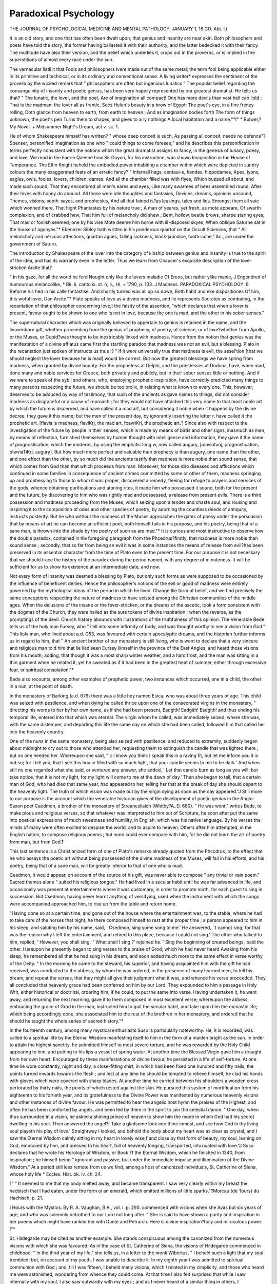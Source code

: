 Paradoxical Psychology
=======================

THE JOURNAL
OF
PSYCHOLOGICAL MEDICINE
AND
MENTAL PATHOLOGY.
JANUARY 1, 18 GO.
Abt. I.i

It is an old story, and one that has often been dwelt upon,
that genius and insanity are near akin. Both philosophers and
poets have told the story, the former having ballasted it with
their authority, and the latter bedecked it with their fancy. The
multitude have also their version, and the belief which underlies
it, crops out in the proverbs, or is implied in the superstitions of
almost every race under the sun.

The vernacular liatli it that Fools and philosophers ivere made
out of the same metal; the term fool being applicable either in
its primitive and technical, or in its ordinary and conventional
sense. A living writer* expresses the sentiment of the proverb
by the wicked remark that " philosophers are often but ingenious
lunatics." The popular belief regarding the consanguinity of
insanity and poetic genius, has been very happily represented by
our greatest dramatist. He tells us that?
" The lunatic, the lover, and the poet,
Are of imagination all compact!
One has more devils than vast hell can liold ;
That is the madman: the lover all as frantic,
Sees Helen's beauty in a brow of Egypt:
The poet's eye, in a fine frenzy rolling,
Doth glance from heaven to earth, from earth to heaven ;
And as imagination bodies forth
The form of things unknown, the poet's pen
Turns them to shapes, and gives to airy nothings
A local habitation and a name.""f"
* Bulwer,?My Novel. + Midsummer Night's Dream, act v. sc. 1.

He of whom Shakespeare himself has written?
" whose deep conceit is such,
As passing all conceit, needs no defence"?
Spenser, personified imagination as one who " could things to
come foresee;" and he describes this personification in terms
perfectly consistent with the notions which the great dramatist
assigns to fancy, in the genesis of lunacy, poesy, and love. We
read in the Faerie Qaeene how Sir Guyon, for his instruction,
was shown Imagination in the House of Temperance. The
Elfin Knight heheld the embodied power inhabiting a chamber
within which were depicted in sundry colours the many exaggerated feats of an erratic fancy?
" Infernall hags, centaui-s, fiendes, hippodames,
Apes, lyons, eagles, owls, fooles, lovers, children, dames.
And all the chamber filled was with flyes,
Which buzzed all about, and made such sound,
That they encombred all men's eares and eyes,
Like many swarmes of bees assembled round,
After their hives with honey do abound.
All those were idle thouglites and fantasies,
Devices, dreams, opinions unsound,
Themes, visions, sooth-sayes, and prophesies,
And all that fained is?as leasings, tales and lies.
Emongst them all sate which wonned there,
That hight Phantastes by his nature true ;
A man of yeares, yet fresh, as mote appeare,
Of swarth complexion, and of crabbed hew,
That him full of melancholy did shew ;
Bent, hollow, beetle brows, sharpe staring eyes,
That mad or foolish seemed; one by his vise
Mote deeme him borne with ill-disposed skyes,
When oblique Saturne sat in the house of agonyes."*
Ebenezer Sibley hath written in his ponderous quartof on the
Occult Sciences, that " All melancholy and nervous affections,
quartan agues, falling sickness, black-jaundice, tooth-ache," &c.,
are under the government of Saturn.

The introduction by Shakespeare of the lover into the category
of kinship between genius and insanity is true to the spirit of
the idea, and has its warranty even in the letter. Thus we learn
from Chaucer's exquisite description of the love-stricken Arcite
that?

" In his gaze, for all the world he ferd
Nought only like the lovers maladie
Of Ereos, but rather ylike manie, J
Engendred of humourous melancolike,
* Bk. ii. canto ix. st. h, li., Hi. + 1790, p. 103. J Madness.
PARADOXICAL PSYCHOLOGY. 6
Beforne his hed in his calle fantastike.
And shortly turned was all up so down,
Both habit and eke dispositiones
Of him, this woful lover, Dan Arcite."*
Plato speaks of love as a divine madness, and lie represents
Socrates as combating, in the recantation of that philosopher
concerning love,t the falsity of the assertion, "which declares
that when a lover is present, favour ought to be shown to one
who is not in love, because the one is mad, and the other in
his sober senses."

The supernatural character which was originally believed to
appertain to genius is retained in the name, and the lieavenborn gift, whether proceeding from the genius of prophecy, of
poetry, of science, or of love?whether from Apollo, or the
Muses, or Cupid?was thought to be inextricably linked with
madness. Hence from the notion that genius was the manifestation of a divine afflatus came first the startling paradox that madness was not an evil, but a blessing.
Plato in the recantation just spoken of instructs us thus :?
" If it were universally true that madness is evil, the assei'tion
[that we should neglect the lover because he is mad] would be
correct. But now the greatest blessings we have spring from
madness, when granted by divine bounty. For the prophetess at
Delphi, and the priestesses at Dodona, have, when mad, done many
and noble services for Greece, both privately and publicly, but in their
sober senses little or nothing. And if we were to speak of the sybil
and others, who, employing prophetic inspiration, have correctly
predicted many things to many persons respecting the future, we
should be too prolix, in relating what is known to every one. This,
however, deserves to be adduced by way of testimony, that such of the
ancients as gave names to things, did not consider madness as disgraceful or a cause of reproach ; for they would not have attached
this very name to that most noble art by which the future is discerned, and have called it a mad art, but considering it noble when it
happens by the divine decree, they gave it this name; but the men of
the present day, by ignorantly inserting the letter r, have called it the
prophetic art. [fiavia is madness, fiaviKrj, the mad art, fxavriKri, the
prophetic art.'] Since also with respect to the investigation of the
future by people in their senses, which is made by means of birds and
other signs, inasmuch as men, by means of reflection, furnished themselves by human thought with intelligence and information, they
gave it the name of prognostication, which the moderns, by using the
emphatic long w, now called augury, [oioviotuoj, prognostication,
olwviaTiKrj, augury]. But how much more perfect and valuable then
prophecy is than augury, one name than the other, and one effect
than the other, by so much did the ancients testify that madness is
more noble than sound sense, that which comes from God than that
which proceeds from man. Moreover, for those diro diseases and
afflictions which continued in some families in consequence of ancient
crimes committed by some or other of them, madness springing up
and prophesying to those to whom it was proper, discovered a remedy,
fleeing for refuge to prayers and services of the gods, whence obtaining
purifications and atoning rites, it made him who possessed it sound,
both for the present and the future, by discovering to him who was
rightly mad and possessed, a release from present evils. There is a
third possession and madness proceeding from the Muses, which seizing
upon a tender and chaste soul, and rousing and inspiring it to the
composition of odes and other species of poetry, by adorning the
countless deeds of antiquity, instructs posterity. But he who without
the madness of the Muses approaches the gates of poesy under the
persuasion that by means of art he can become an efficient poet, both
himself fails in his purpose, and his poetry, being that of a sane man,
is thrown into the shade by the poetry of such as are mad."*
It is curious and most instructive to observe liow the double
paradox, contained in tlie foregoing paragraph from the
Phcedrus?firstly, that madness is more noble than sound sense ;
secondly, that so far from being an evil it was in some instances
the means of release from evil?has been preserved in its essential
character from the time of Plato even to the present time.
For our purpose it is not necessary that we should trace the
history of the paradox during the period named, with any degree
of minuteness. It will be sufficient for us to show its existence
at an intermediate date, and now.

Not every form of insanity was deemed a blessing by Plato,
but only such forms as were supposed to be occasioned by the
influence of beneficent deities. Hence the philosopher's notions
of the evil or good of madness were entirely governed by the mythological ideas of the period in which he lived. Change tlie
form of belief, and we find precisely the same conceptions
respecting the nature of madness to have existed among the
Christian communities of the middle ages. When the delusions
of the insane or the fever-stricken, or the dreams of the ascetic,
took a form consistent with the dogmas of the Church, they were
hailed as the sure tokens of divine inspiration ; when the reverse,
as the promptings of the devil. Church history abounds with
illustrations of tlie truthfulness of this opinion.
The Venerable Bede tells us of the holy man Fursey, who
" i'ell into some infirmity of body, and was thought worthy to see
a vision from God." This liolv man, who lived about a.d. G53,
was favoured with certain apocalyptic dreams, and the historian
further informs us in regard to him, that " An ancient brother
of our monastery is still living, who is wont to declare that a very
sincere and religious man told him that lie liad seen Eursey
liimself in the province of the East Angles, and heard those
visions from his mouth; adding, that though it was a most sharp
winter weather, and a hard frost, and the man was sitting in a
thin garment when he related it, yet he sweated as if it had been
in the greatest heat of summer, either through excessive fear, or
spiritual consolation."*

Bede also recounts, among other examples of prophetic power,
two instances which occurred, one in a child, the other in a nun,
at the point of death.

In the monastery of Barking (a.d. 676) there was a little
hoy named Esica, who was about three years of age. This
child was seized with pestilence, and when dying he called
thrice upon one of the consecrated virgins in the monastery,
" directing his words to her by her own name, as if she had been
present, Eadgith! Eadgith! Eadgith! and thus ending his
temporal life, entered into that which was eternal. The virgin
whom he called, was immediately seized, where she was, with the
same distemper, and departing this life the same day on
which she had been called, followed him that called her into the
heavenly country.

One of the nuns in the same monastery, being also seized with
pestilence, and reduced to extremity, suddenly began about midnight to cry out to those who attended her, requesting them to
extinguish the candle that was lighted there ; but no one heeded
her. Whereupon she said, " c I know you think I speak this in a
raving fit, but let me inform you it is not so; for I tell you, that
I see this house filled with so much light, that your candle seems
to me to be dark.' And when still no one regarded what she
said, or ventured any answer, she added, ' Let that candle burn
as long as you will; but take notice, that it is not my light, for
my light will come to me at the dawn of day.' Then she began
to tell, that a certain man of God, who had died that same year,
had appeared to her, telling her that at the break of day she should
depart to the heavenly light. The truth of which vision was
made out by the virgin dying as soon as the day appeared."J
Still more to our purpose is the account which the venerable
historian gives of the development of poetic genius in the
Anglo-Saxon poet Caedmon, a brother of the monastery of
Streaneslialch (Whitby?A..D. 680). " He was wont," writes Bede,
to make pious and religious verses, so that whatever was interpreted to him out of Scripture, he soon after put the same into
poetical expressions of much sweetness and humility, in English,
which was his native language. By his verses the minds of
many were often excited to despise the world, and to aspire to
heaven. Others after him attempted, in the English nation, to
compose religious poems ; hut none could ever compare with
him, for he did not learn the art of poetry from man, but from
God.1'

This last sentence is a Christianized form of one of Plato's
remarks already quoted from the Phccdrus, to the effect that he
who assays the poetic art without being possessed of the divine
madness of the Muses, will fail in his efforts, and his poetry, being
that of a sane man, will be greatly inferior to that of one who
is mad.

Ceedmon, it would appear, on account of the source of his gift,
was never able to compose " any trivial or vain poem." Sacred
themes alone " suited his religious tongue." He had lived in a
secular habit until he was far advanced in life, and occasionally was present at entertainments where it was customary, in
order to promote mirth, for each guest to sing in succession.
But Csedmon, having never learnt anything of versifying,
used when the instrument with which the songs were accompanied approached him, to rise up from the table and return
home.

"Having done so at a certain time, and gone out of the house where
the entertainment was, to the stable, where he had to take care of
the horses that night, he there composed himself to rest at the proper
time ; a person appeared to him in his sleep, and saluting him by his
name, said, ' Csedmon, sing some song to me.' He answered, ' I
cannot sing; for that was the reason why I left the entertainment,
and retired to this place, because I could not sing.' The other who
talked to him, replied, ' However, you shall sing.' ' What shall I
sing ?' rejoined he. ' Sing the beginning of created beings,' said the
other. Hereupon he presently began to sing verses to the praise of
Grod, which he had never heard Awaking from his sleep, he
remembered all that he had sung in his dream, and soon added much
more to the same effect in verse worthy of the Deity.
" In the morning he came to the steward, his superior, and having
acquainted him with the gift he had received, was conducted to the
abbess, by whom he was ordered, in the presence of many learned men,
to tell his dream, and repeat the verses, that they might all give their
judgment what it was, and whence his verse proceeded. They all
concluded that heavenly grace had been conferred on him by our Lord.
They expounded to him a passage in Holy Writ, either historical or
doctrinal, ordering him, if he could, to put the same into verse.
Having undertaken it, he went away, and returning the next morning,
gave it to them composed in most excellent verse; whereupon the
abbess, embracing the grace of Grod in the man, instructed him to quit
the secular habit, and take upon him the monastic life; which being
accordingly done, she associated him to the rest of the brethren in her
monastery, and ordered that he should he taught the whole series of
sacred history."*

In the fourteenth century, among many mystical enthusiasts
Suso is particularly noteworthy. He, it is recorded, was called
to a spiritual life by the Eternal Wisdom manifesting itself
to him in the form of a maiden bright as the sun. In order
to attain the highest sanctity, he submitted himself to most
severe torture, and he was rewarded by the Holy Child appearing
to him, and putting to his lips a vessel of spring water. At
another time the Blessed Virgin gave him a draught from her
own heart. Encouraged by these manifestations of divine favour,
he persisted in a life of self-torture. At one time lie wore constantly, night and day, a close-fitting shirt, in which had been
fixed one hundred and fifty nails, the points turned inwards
towards the flesh ; and lest at any time he should be tempted to
relieve himself, he clad his hands with gloves which were covered
with sharp blades. At another time he carried between his shoulders
a wooden cross perforated by thirty nails, the points of which
rested against the skin. He pursued this system of mortification
from his eighteenth to his fortieth year, and its gratefulness to
the Divine Power was manifested by numerous heavenly visions
and other instances of divine favour. He was permitted to hear
the angelic host hymn the praises of the Highest, and often he
has been comforted by angels, and been led by them in the spirit
to join the celestial dance. " One day, when thus surrounded in
a vision, he asked a shining prince of heaven to show him the
mode in which God had his secret dwelling in his soul. Then
answered the angel?f Take a gladsome look into thine inmost, and
see how God in thy living soul playeth his play of love.' Straightway I looked, and behold the body about my heart was as clear
as crystal, and I saw the Eternal Wisdom calmly sitting in my
heart in lovely wise,f and close by that form of beauty, my soul,
leaning on God, embraced by him, and pressed to his heart, full of
heavenly longing, transported, intoxicated with love."J
Suso declares that he wrote his Horologe of Wisdom, or Book
?f the Eternal Wisdom, which he finished in 1340, from inspiration ; he himself being " ignorant and passive, but under the
immediate impulse and illumination of the Divine Wisdom."
At a period still less remote from us we find, among a host of
canonized individuals, St. Catherine of Siena, whose holy life
* Eccles. Hist. bk. iv. ch. 24.

1" " It seemed to me that my body melted away, and became transparent. I
saw very clearly within my breast the hacbisch that I had eaten, under the form
oi an emerald, which emitted millions of little sparks."?Morcau (de Tours) du
Hachisch, p. 21.

I Hours with the Mystics. By R. A. Vaughan, B.A., vol. i. p. 290.
commenced with visions when she Avas but six years of age, and
who was solemnly betrothed to our Lord not long after. " She
is said to have shown a purity and inspiration in her poems which
might have ranked her with Dante and Petrarch. Here is divine
inspiration?holy and miraculous power !"*

St. Hildegarde may be cited as another example. She stands
conspicuous among the canonized from the numerous visions with
which she was favoured. As in'the case of St. Catherine of
Siena, the visions of Hildegarde commenced in childhood. " In
the third year of my life," she tells us, in a letter to the monk
Wibertus, " I beheld such a light that my soul trembled; but, on
account of my youth, I was unable to describe it. In my eighth
year I was admitted to spiritual communion with God ; and, till
I was fifteen, I beheld many visions, which I related in my
simplicity, and those who heard me were astonished, wondering
from whence they could come. At that time I also felt surprised that while I saw internally with my soul, I also saw
outwardly with my eyes ; and as I never heard of a similar thing
in others, I endeavoured to conceal my visions as much as
possible. Many things of the world remained unknown to me
on account of my continual ill-health, which, dating from my
birth, weakened my body and destroyed my strength."
She was, in fact, confined to bed during the greater part of her
life, and was subject to frequent cataleptic trances. At one
time, being visited by the Abbot of Burgen while she was
affected by one of these seizures, he endeavoured to move her
head, but found all his exertions vain, whereupon he pronounced
her to be a divine prophetess. When, however, he commanded
her to arise " in the name of God," she at once left her bed as if
nothing had ever ailed her. She had reached maturity before
the divine character of her visions was clearly manifested. "When
I was twenty-four years and seven months of age, a fiery light
coming from heaven filled my brain and influenced my heart?like
a fire which burns not, but warms like the sun?and suddenly I
had the power of expounding the Scriptures."

She thus describes, in the letter to Wibertus, and in continuation of the paragraph which we have already quoted from it, the
character of the seizures to which she was subjected:?

" During one of these states of prostration, I asked my attendant if
she saw anything besides the things of this world; she replied that
she did not. Then a great fear seized upon me, and I dared not open
my heart to any one; but during conversation I often spoke of future
events ; and when the visions were strong upon me, I said things
which were unintelligible to those around me. When the strength of
the vision was somewhat abated, I changed colour and began to weep,
more like a child than a person of my age; and I should often have
preferred to be silent had it been possible. Fear of ridicule, however,
prevented my saying anything; but a noble lady with whom I was
placed noticed this, and told a nun who was her friend. After the
death of this lady I had visions till my fortieth year, when I was impelled, in a vision, to make known that which I saw. I communicated
this to my confessor?an excellent man. He listened willingly to
these strange visions, and advised me to write them down and keep
them secret, till I should see what they were, and whence they came.
After he perceived that they came from God, he communicated them to
his abbot, and gave me his aid in these things. In the visions I understood the writings of the prophets, the evangelists, and some holy philosophers, without human assistance. I explained much in these books,
although I was scarcely able to distinguish the letters ; I also sang
verses to the honour of God without having had any instruction in
singing?having never ever learned a song. When these things
became known to the church at Mayence, they declared that these
visions came from God, and by the gift of prophecy. Upon this my
writings were placed before the Pope Eugene, when he was at Trier,
who had them read aloud before many, and then sent me a letter begging me to commit my visions to writing."*
Now there can be little question that the abnormal mental
phenomena which characterized the lives of Saints Suso, Catherine
of Siena, and Hildegarde, as well as the instances stated by
Bede, were of a kindred nature with those which formed the
substratum of Plato's opinions upon the kinship of madness and
genius. There can be little question, also, from the recital we
have just given, that the twofold paradox of the ancient Greek
philosopher?to wit,- the superiority and great good of madness
as compared with sanity?flourished vigorously under another
phraseology in the Middle Ages.

If we search in our own time for indications of this paradox, we need not look far. We may instance Swedenborg
fis an illustration of the religious phasis of the paradox.
Jung-Stilling is inclined to believe that the " capability of experiencing the arrangements which are made in the world of
spirits, and executed in the visible world," may be promoted by
drinking ardent spirits. He tells us also that " those who possess this capability are generally simple peopleand he continues?-?It again follows from hence, that a developed faculty
of presentiment is by no means a quality which belongs solely to
devout and pious people, or that it should be regarded as a
divine gift; I take it, on the contrary, for a disease of the soul,
which we ought rather to heal than promote. He that has
a natural disposition for it, and then fixes his imagination
long and intensely, and therefore magically, upon a certain
object, may at length be able, with respect to this object,
to foresee things which* have reference to it. Gravediggers,
nurses, and such as are employed to undress and shroud the
dead, watchmen, and the like, are accustomed to be continually
reflecting on objects which stand in connexion with death and
interment; what wonder, therefore, if their faculty of presentiment at length develop itself on these subjectsand then he
adds the remark already quoted on ardent spirits.*

Jung-Stilling's belief respecting spirituous inspiration is perfectly consistent with the teachings of Scandinavian mythology,
in which mead or beer rightly stands metonymically for poetic
genius. From the Prose Eclda we learn that the dwarfs Fjalar
and Galar prepared mead or beer by mixing the blood of the
universal genius Kvasir with honey, and that the liquor so prepared was of such surpassing excellence that whosoever drank of
it acquired the gift of song. This divine beverage was the
source of all poetic genius, and it is easy to conceive how in the
first place the effects of spirituous drinks gave rise to the myth,
and in the second place the myth gave rise to the conception of
the inspired character of tipsiness.

Mrs. Crowe considers it "worthy of observation that idiots
often possess some gleams of the faculty of second sight or presentiment," and stumbling over a subjective phenomenon of
vision, she is glad to receive a helping hand from the paradox
which concerns us.

"All somnambules of the highest order," she writes?"and when
I make use of this expression, 1 repeat that I do not allude to the
subjects of mesmeric experiments, but to those extraordinary cases of
disease, the particulars of which have been recorded by various continental physicians of eminence?all persons in that condition describe
themselves as hearing and seeing, not by the ordinary organs, but by
some means the idea of which they cannot convey further than that
they are pervaded by light; and that this is not the ordinary physical
light is evident, inasmuch as they generally see best in the dark?a
remarkable instance of which I myself witnessed. I never had the
slightest idea of this internal light till, in the way of experiment, I
inhaled the sulphhuric ether; but I am now well able to conceive it;
for, after first feeling an agreeable warmth pervading my limbs, my
next sensation was to find myself?I cannot say in this heavenly light,
for the light was in me?I was pervaded by it; it was not perceived
by my eyes, which were closed, but perceived internally, I cannot tell
how. Of what nature this heavenly light was?1 cannot forbear
calling it heavenly, for it was like nothing on earth?I know not, &c."f

* Theory of Pneumatology. Translated by Samuel Jackson. Lond., 1834, p. 197.
f The Night Side of Nature. Ed. 1853, pp. 362 and 470.

Again, Ennemoser,* with a woful waste of learning, seeks to
prove the frequent development of prophetic power in many
bodily affections, and particularly in cataleptic and ecstatic states
and certain inflammatory diseases of the brain. He quotes with
approval a case " related by Hunaud (Dissert. sur les Vapeurs) of
a cataleptic girl who predicted future events, as, for instance?
CI see poor Maria, who takes so much trouble about her pigs;
she may do what she likes, but they will have to be thrown into
the water.' The next day six of the pigs were driven home, and
a servant fastened them up in a pen, as they were to be killed the
next day. During the night, however, one of them went mad,
having been bitten a few days before by a mad dog, and bit all
the other pigs. They all had to be killed."f He also writes:
" The powers of the seer are very often remarkable in insanity,
and express themselves in direct or allegorical language. Claus,
the fool, at Weimar, suddenly entered the privy council and
exclaimed, ' There are you all, consulting about very weighty
things, no doubt; but no one considers how the fire in Coburg
is to be extinguished.' It was afterwards discovered that a fire
had been raging at the very time in Coburg."

Ennemoser, also, contends zealously for the supersensual
character of visions, and whether they be brought about by bodily
disorder, by magical operations, or by divine interposition, he
links them all together, as well as the power of prophesying, and
solves all difficulties with Magnetism. This is the key which
unlocks all the mysteries of ancient and modern superstition, all
the intricacies of magic, and explains why the Abnormal is of
greater nobility than the Normal. He carefully describes, however, the differences which exist between the visions of the
inspired seer and those of a lower grade, produced by human
means, and he is careful to isolate the dignity of the Christ, and
to reprove those who have reduced the God-man to an ingenious
magnetiser. He writes :?

The visions of the magicians are, even in the highest stages of enthusiasm, merely shadowy reflections, surrounded by which, the world,
with its significations and even its inner constitution, may be seen by
him; but the lips are silent in the intoxication of ecstasy and the
dazzling light of his 'pathologic self'-illumination.? On this account,
the many phantasmagoria of truth and falsehood; the changing pictures
of the imagination, and the feelings, in disordered ranks and inharmonic shapes ; the wanderings and convulsions of the mind and body.
Their visions are not aways to be relied upon, neither are they
always understood. In the prophets, visions are the reflection and
illumination of a divine gentle radiance on the mirror of their pure
soul, which retains its whole individuality, and never forgets its perfect
dependence and connexion with God and the outer world. The
contents of these visions are the common circumstances of life?religious
as well as civil; the words are teachings of truth, given clearly and
intelligibly to all men and ages. The prophet neither seeks nor finds
happiness in the state of ecstasy, but in his divine vocation to spread
the word of God ; not in an exclusive contempt, but in the instructing
and active working among his brethren.* .... If we know Christ
as the evangelists and apostles represent him, if we pay attention to
the events before and after the advent of Christ, we shall not find
it difficult to gain proper views upon the worth and intention of
magnetism on the one side, and of the being and dignity of Christ as
a divine manifestation and as a miracle in nature on the other."f
Thus, then, we find that Plato's twofold paradox exists among
us in all its entirety, and a little reflection will show that it has
a lusty life. For recent generations have simply cast aside the
form and not the substance of the paradox as it existed in the
" antique time." The supposititious entities of animal magnetism
and odylism have been substituted for a divine afflatus; and a
pseudo-philosophical lias taken the place of a superstitious terminology, and that is all. The paradox remains, is dandled in the
arms and hugged to the souls of many.

There is this difference, however, between the ancient and
the modern supporters of the paradox : the former represented the
highest philosophy of their period, the latter the most eccentric
reasoning of ours.

At this point, six months ago, we might have left the question,
but now the paradox has entered upon another phase of its existence. It claims to be admitted again within the legitimate
bounds of science, and M. Moreau (de Tours) comes forward as
its godfather. In a recently published work! he advances the
following argument:?

"The mental qualities which cause a man to distinguish himself
above other men, by the originality of his thoughts and conceptions,
by the eccentricity, or the energy of his affective faculties, or by the
transcendence of his intellectual faculties, have their source in the
same organic conditions as the different moral disorders, of which
insanity and idiocy are the most complete expression."
Let it be conceded that the expl anations which have been offered
at various times concerning the inequalities of intellectual capacity
which exist among men have been insufficient. Neither education, considered in its widest sense, nor the configuration of the
* Op. cit. "Vol. i. p. 90. 'h lb. p. 336.
+ La Psychologie Morbide dans ses Rapports avec la Philosophie de VHistoire ou
de VInfluence de Neuropathies sur le Dynamisme Intellectuel. Par le Docteur
J. Moreau (de Tours), Medecin de l'Hospice de Bic6tre. Paris, 1859, pp. 576.
PARADOXICAL PSYCHOLOGY. 13
cranium, nor the development of tlie brain, nor the number,
direction, or extent of its convolutions can satisfactorily solve
the problem. Dr Moreau seeks its solution in the diseased
organism.

" The organization, under the influence of causes which we shall
study in due time, does not pass hastily, and as it were with a leap,
from the normal to the abnormal state, from the state of health to
that of sickness. It begins by undergoing intimate and profound
changes, which are as the first vibrations impressed by the morbific
causes. These causes, in nearly every case (in heritage, for example),
have acted from the first formation of the human being, since their
apparent effects are manifested at a subsequent date.

" In pathology, this state of the organism is called predisposition.
It is this very state that we consider as the origin, the primordial and
generative fact of the phenomena of ideogeny (des phenomenes
d'ideogenie) which are the object of our studies; a fact half physiological, half pathological, of which insanity and idiocy, when it refers
to the nervous system in general, and the brain in particular, express
the highest degree of development."?(p. 29.)

Now, according to Dr Moreau, "every affection of the
nervous system is identical as to essential character with the
cerebral disorders of which the words insanity and idiocy sum up
the innumerable symptomatological varieties.?"(p. 570.)
All affections of the nervous system are, indeed, linked together. They have the same predisposing causes, the same hereditary antecedents, and they arise from the same pathological
source. That source is the morbid predisposition . already
referred to, which Dr Moreau regards as a species of nervous
orgasm or erethism from which at any moment may be educed, by
the action of an occasional cause, the phenomena of insanity,
idiocy, or any other of the neuroses, according as the orgasm was
realized in one or other portion of, or generally diffused throughout the nervous system.
It may be objected, however, that?

11 In form and sensible character, idiocy and insanity differ so profoundly the one from the other, that it is difficult to believe that
these two maladies can have the same origin, and depend upon the
same causes. On the one side, there is excess of vitality, exaggeration, perturbation of the intellectual and motor powers; on the other,
decrease, sometimes almost complete annihilation of these powers, and
of this vitality. In what manner, then, can effects so different arise
from one and the same source ?

" The difficulty is only apparent. Variety of effects does not imply
difference in the nature of the cause; it depends upon this that the
cause exercises its action at different epochs of the physical and moral
development of the human being modified by it. Before birth, upon
the foetus, the pathogenic cause arrests more or less completely the
evolution of those faculties, the whole of which constitute what has
been termed the life of relation. We can conceive, then, that its
influence diminishes in proportion as it is exercised at an epoch more
remote from birth, and that its effects approximate more to insanity
properly so called.

" Thus then, in the presence of the facts that hereditary transmission
reveals to us, concerning' the truly prodigious quantity of nervous
states of every kind that are observed among the ancestors of idiots
and imbeciles, as well as in the lineage of lunatics and epileptics, it is
impossible, in spite of difference in symptomatological characters, not to
admit that idiots and imbeciles, lunatics and epileptics, are born and
developed under the same influences, as effects of one cause, as branches
of one and the same trunk.?(p. 54.)

In the next place, Dr Moreau endeavours to show that
the scrofulous and rachitic constitutions dominate in the majority
of idiots, and that they are linked at many points to other
neuroses. He also holds that these constitutions combined with,
the nervous acquire an importance even superior to that of
insanity, since from their transmission by heritage arises that
vast mass of imbeciles, half-witted, annualized individuals, who are
governed almost solely by their passions, and who form the substratum of the criminal and vicious classes.
Further, he insists upon the consanguinity of scrofula and
rachitis, and concludes that?

" Individuals in whom the scrofulous and rachitic diatheses exist,
whether from hereditary predisposition alone, or from the confirmed
disease, are, both in a physical and moral point of view, in conditions
of organization and vitality analogous, if not identical, with those of
idiots and imbeciles. . . . Lunatics and idiots, the scrofulous and
rachitic, in virtue of their common origin and of certain physical and
moral characters, ought to be considered as children of one and the
same family?divers branches of one and the same trunk."?(p. 99.)
The influence exercised upon the intellectual operations by
those pathological states of which idiocy and insanity are the
phenomenal expression, and to which in the preceding generalization scrofula and rachitis have been joined, and the laws in
virtue of which this influence is exercised, are next considered
by Dr Moreau. We need only quote here, however, an opinion
of that gentleman concerning the mental phenomena, an application of which is sought in this part of his treatise. He writes :?
" In all circumstances these phenomena emanate from the same
focus?that is to say, from the morbidly exalted nevrosite, as well
under the dominance of the law of inneity (for example, in the case
where the nervous state is met with in the individual only) as under
the dominance of the law of heritage (when this state shows itself
among the parents)."?(p. .104.)

This then is the pathological substratum of Dr Moreau's
thesis, and upon this foundation he enacts the propositions which
more immediately interest us. "It now remains for us to
inquire," he writes, "if, as I have already asserted, the
neuroses?idiocy and insanity in particular?are not the true
source of pre-eminence of the intellectual faculties."
In all that he has said in the preceding part of his work a
primary object has been to prove that the neuroses always, and
under all circum stances, are characterized by exaltation of the vital
properties, or, to adopt a less vague and less hypothetical expression, by an excess of life."?(p. 383.)
This, he conceives, is evident in chronic or acute, partial or
general delirium ; in the early phenomena of accidental idiocy ;
in the mental precocity and exuberant vitality which mark the
first stages of scrofula and rachitis; in the convulsive movements
of every degree which are peculiar to many neuroses (epilepsy,
hysteria, &c.), all these phenomena are indicative of an excess of
vitality.

If it be objected that at a certain stage of the neuropathic
affection the phenomena appear to be in direct opposition to
this assertion, as for example, in dementia and in stupor, in which
conditions a distinct enfeeblement of the vital properties is
observed, it is to be remarked that " these phenomena are even
the surest indication of the excess of vitality which had existed at
the commencement of the malady, an excess which had ended
by breaking the wheels of the machine, as an exaggerated tension
forcibly breaks a spring."?(p. 383.)

Again, perversion of a faculty or function is not to be confounded with feebleness, or disturbance with debility. The movements of the soul may lack co-ordination, and yet there may be
no enfeeblement of the vital principle.

" It results from this that the neuropathic state imports necessarily
into the organism a new element of life, gives an unaccustomed impulse
to the play of the organs or organic media specially charged with
nervous manifestations, whence hyper-activity of soul, when the intellectual apparatus is most particularly affected; hyper-activity of
movement when the muscular?a hyper-activity which if it become
exaggerated above what comports with the laws of the economy,
degenerates into insanity in the first case, and convulsions in the
second."?(p. 384)

These things being premised, we are in a position, Dr Moreau
thinks, to comprehend that no contradiction of terms is involved
in the affirmation that a disturbed state of the intellectual
faculties can become, by hereditary transmission, the source of a
mental condition essentially opposed?that delirium and genius
have, indeed, common roots. Recall, for a moment, the
psychical and physical characters of mental alienation, and of all
nervous disorders; "the functional hyper-activity which necessarily flows from these affections, and of which delirium,
exaltation, and incoherence of ideas, versatility and violence of
sentiment, are the exterior reflexion ; and it will be comprehended
that this assimilation (in reference to their origin and physiological substratum) of insanity and of the most sublime qualities
of the intelligence, is perfectly legitimate, more than legitimate,
necessary."?(p. 384.)

AVe shall now be prepared to understand the genesis of genius
according to Dr Moreau. By the term hereditary predisposition,
is implied an organic state which contains potentially the malady
of which it is too often the sad precursor. And this idea, Dr.
Moreau insists, includes implicitly another, to wit?" that of
hvper-excitation, of an increase of vitality in the system of organs
charged with nervous manifestations."

" This liyper-excitation constitutes in our eyes, and for pathologists
who have studied the question, the first period of disease ; from whatever source this arises, whether from deleterious agents introduced
into the economy, or from deleterious principles developed spontaneously
in the tissues themselves.

" Placed in these special conditions the organs act necessarily with
a force that they have not in their ordinary state, as a machine of
which the motive springs have received increased tension.
" Now, this functional hyper-activity, what can it he when it acts
upon the organ charged with the manifestations of the thinking
faculty ? By what signs is it manifested exteriorly ?

" Evidently by ideas more numerous, by greater rapidity of conception, by increase of activity and of spontaneity in the imagination, by
greater originality in the character of the thoughts, and in the mental
combinations, greater novelty and variety in the associations of ideas,
more vivacity in the memory and audacity in the workings of the
imagination, more mobility, and also more energy and more abandonment in the instincts, the affections, &c.
" For the rest, in producing this hyper-excitation in the nervous
functions, heritage comports itself in the same manner as all the agents
which modify the general innervation.

" If the excitation passes beyond certain limits ; if, by the violence
of its action, it dominates the Me, that is to say, the interior principle
destined to bind together, to co-ordinate the action of the different
intellectual powers, in place of heightening the qualities of the mind
and communicating to them an unaccustomed brilliancy, it leads
directly to madness.

" Certainly, I hasten to remark, lest my thought should be overstrained by any one, it would be a great error to seek solely in the
organic conditions of which I speak for the source of genius, or
simply of a certain superiority of the intellectual faculties. There
rests always a something unknown (quid divinum) to disengage ; else
genius would be as common as it is rare, by the facility with which
every one would be able to procure it by the aid of some cerebral
excitants.

" But it is equally certain that these conditions favour powerfully
the fulfilment of the intellectual functions.

" Two conditions, in effect, appear fundamentally necessaiy for the
perfect play of the cerebral organism : the first, the most important
without doubt, and which may be termed the essential condition (condition par excellence), comprehends certain intrinsic qualities which
belong to the essence even of the organization ; the second is related
to a certain physiological state, which is to the accomplishment of
the intellectual functions that which the stimulus produced by the
oxygenation of the venous blood is to the accomplishment of the vital
in general.

" This second condition is that which shows itself most plainly
through the influence of hereditary transmission, and especially through
the means of foreign agents, whether physical or moral
With these reservations we believe that no one can refuse to regard
cerebral disorders as an hereditary condition apt to favour the development of the intellectual faculties."?(pp. 398-99.)
We need not cull from Dr Moreau's thesis any of the examples
which bethinks may be derived from the results of enthusiasm, of
certain agents capable of acting upon the nervous system, of certain
pathological states of the brain (simple or in febrile affections),
and from the psychical manifestations at times observed in the
death-agony, illustrative of the truthfulness of his propositions.
The examples we' have already quoted from Bede, the lives of
certain saints, and other sources, will suffice, as they are of the
same class as those which Dr Moreau makes use of. He thinks
that the illustrations he cites amply justify the assertion that
maladies of the nervous system favour powerfully the development of the intelligence. He reminds us also that he has
shown reasons for a like asseveration respecting scrofulous and
rachitic affections; wherefore he concludes that in a given case
the intellectual functions would be most perfectly performed
when these different morbid states are found united in the same
individual?

That is to say, when the subject is of a constitution at one and the
same time rachitico-scrofulous and neuropathic ; in other words, when
by his constitution he touches idiocy on the one hand, and madness on
the other.

" All this implies necessarily another proposition?to wit, whenever
the intellectual faculties are sure to be elevated above the common
either idiopathically or hereditarily; that is to say, sometimes in virtue
of the law of inneity, sometimes in virtue of the law of imitation. This
leads again to the conclusion that exceptional men have the same conditions of origin or of temperament as the insane and idiots."?(p. 463).
We have but to add one or two of Dr Moreau's ultimate
corollaries to complete our slight history of the twofold paradox
which has been our theme.

1. " Genius?that is to say, the highest expression, the ne
pins ultra of intellectual activity, is a neurosis."
Why not ? he asks. We may, he tells us, accept the definition
very well, " if we do not attach to the word neurosis a signification as absolute as when it is applied to the different modalities
of the nervous organs, and in making it simply the synonyme of
exaltation (we do not say disorder, perturbation) of the intellectual faculties." In fact, we are to use the word not in its
legitimate signification, but in one given to it for the occasion !
Thus:?

" The word neurosis indicates then a particular disposition of these
faculties, a disposition participating always of the physiological state,
but overstepping already the limits of that state and touching the
opposite one, which is so well explained by the morbid nature of its
origin The word neurosis expresses simply a special state of
the brain corresponding to that disposition of the intellectual power . .
that is termed genius. In other terms, genius, like every other disposition of the intellectual dynamism, has necessarily its material substratum; this substratum is a semi-morbid state of the brain, a true
nervous erethism, of which the source is nevertheless well known to
us."?(p. 465.)

2. "The old maxim 'Mens sana in corpore sano,' is false.
Precisely the reverse of this holds good.
?" In truth, if the normal state of the organism accord generally
with the normal action of the thinking faculty, never, in any case, or
only exceptionally, is the intelligence seen to elevate itself above the
common level of that which is called mediocrity, as much in an affective
as in an intellectual point of view, properly so called.
" In these conditions, man might be endowed with a right sense, a
judgment more or less severe, a certain degree of imagination, his
passions would be moderate; always master of himself, he would unquestionably practise better than any one the doctrine of interest. He
would never be a great criminal, neither would he ever be a great
man of probity, nor even be attacked with that mental malady that
is called genius ;* in short, under any circumstances, he would never be
noted among privileged beings."?(p. 468.)

3. " Madness and genius are congeners, in raclice conveniunt."
?(p. 493.)
Here, then, we have returned to the very point from which we
* Lamartine.
PARADOXICAL PSYCHOLOGY. 19
at first started?the twofold paradox enunciated by Plato, that
madness is of greater nobility than sanity; and that a distempered
mind, so far from being an unmitigated evil, is, in fact, a notable
blessing.

Nay, even the very language in which Dr Moreau expresses
the essential character of the pathological notions upon which
his version of the paradox is founded, may be paralleled among
the ancient philosophers. Thus Dr Moreau writes:?

" All intelligence may be classed successfully, and in an uninterrupted
manner, upon the different degrees of a scale of which the inferior
extremity is occupied by the idiot, by imperfect human beings,
reduced, in their moral existence, to incomplete sensations or perceptions ; and the summit by the maniac, a prey to the most violent
exaltation. I distinguish indistinctly the place which that which is
called reason occupies between these two extremes ; if I mount a degree
higher, I find a mental condition, a peculiar disposition of spirit which
is certainly already something more than reason, but which is still
not mania, it is excitation.''''

And so Cicero writes in his treatise on Divination:
" As men's minds were often seen to be excited in two manners,
without any rules of reason or science, by their own uncontrollable
and free notion, being sometimes under the influence of frenzy, and at
others under that of dreams."?(?. 2.)

Are we then to admit that the relations which exist between
genius and insanity are so inextricable that from whatever point
of view we observe them, however thoroughly they may be
analysed, we are compelled in expressing them to have recourse
to a paradox ? Is it true that the paradox of which we have
sketched the history has a legitimate claim to be admitted within
the boundaries of psychological science ? We believe not.
It is obvious that if we use expressions which tend to confound
together two different classes of phenomena, nothing but confusion can result. Gradually and insensibly, as morbid may
shade off into healthy states, or healthy into morbid; nevertheless,
the two states exist. The limitation of our present information
respecting their points of departure the one from the other,
affords no justification for the adoption of any hypotheses which
confound the one state with the other at the root. Speculation
of this kind in place of aiding, impedes research, by substituting
foregone and hypothetical conclusions for suggestive observation.
It is not a novel thing to use pathological phenomena to aid
in the elucidation of physiological; but it is in some sort new to
use, as M. Moreau does", pathological states as normal standards
of comparison. Morbid conditions of the body form most
valuable and even necessary aids to the physiologist in his
attempts to unravel the mysteries of the animal economy, but only
in so far as they can be referred to a given standard. The terms
normal and abnormal as applied to certain collective phenomena
are tolerably well understood, and the phenomena to which they
apply are not difficult to be apprehended so long as the words
are made use of simply as concrete terms. It is well also to
remember that these terms are relative as well in their signification as their application. The normal condition of one man is
not that of another, but a mean notion of normal action is
obtainable, and is always made use of, expressed or implied, and
has the same relation to questions of health and disease as the
mean in every question of physical science. This mean notion
must of necessity be our standard of judgment as to the normal
state of the body or any of its functions. It must be our point
of departure in reasoning upon health and disease. The very term
abnormal mean would be a contradiction.

Again, this mean spoken of is not an abstract, but a concrete
idea. It is derived from an experiential judgment of the most
perfect modes and conditions of action of the whole or any one of
the functions of the body. The moment we regard normal and
abnormal phenomena from an abstract point of view, that moment
we plunge into a maze of inutile speculation, and ingenuity usurps
the place of observation. Normal and abnormal are words clear,
distinct, and comprehensible as concrete terms; vague, inexplicable, unmeaning as abstract.
Now it has been necessary to premise the signification we
attach to two technical words in common use, because we
believe that it has been in no small degree from laxity, or vagueness, or peculiarity in the use of these and other terms that Dr.
Moreau has stumbled into paradoxes.

Thus, he conceives that the very essence of the organic
condition transmitted by heritage, that is hereditary predisposition (the latter word being used in its pathological sense), is
hyper-excitation. This state he describes "as an increase of
vitality in the system of organs charged witli nervous manifestations."?(p. 397.) Elsewhere he also uses the term as
synonymous with "increase of life." Note carefully the
phraseology of the definition, and the term defined. Excitation
and excitement are common phrases applied to certain wellknown categories of phenomena. Dr Moreau uses the term to
express a pathological state and a theory of morbid generation;
yet he gives as an equivalent term an increase of vitality simply.
He speaks of degree of action, but he implies changed quality
of action. He tells us that " predisposition" is a pathological
state (p. 30) ; he uses the term hyper-excitation in a pathological
sense ; in both instances modification of the quality of action is
conveyed, and yet he gives as a synonymous expression increase
of vitality?a change of degree only. Excitation with Dr.
Moreau is tlie name of a theory, and not the expression of a
fact. Throughout the whole of his argument a theoretical and
abstract idea is to be attached to the word excitation; but
he nevertheless makes use of it in the common fashion,
and as if the ordinary signification belonged to it, hence a
never-ending source of confusion. Indeed, the proposition that
hyper-excitation, a pathological state, is simply an increase of
vitality, arises from the same laxity of phraseology and expression which has led to the conclusion that genius and insanity
are congenerous.

To adopt any word in common use to signify certain welldefined phenomena, as the exponent of a particular theory, cannot
be too strongly condemned. Vagueness and confusion must
inevitably result from acting thus ; and this is not the first time
that the importation of the word excitation, or one of its congeners,
into science as the representative of a theory has done mischief.
We have already seen in what manner'Dr Moreau, under the
stress of his theory, has had to deal with the word neurosis. In
his notions respecting the manifestations of the normal action of
the mind, it has been necessary also for the integrity of his belief,
that he should attach to them the idea of mediocrity, forgetting
the fact that the notions from which he starts are average ones,
and not absolute, and consequently that the idea of mediocrity
could only have an average application. Hence the very
foundation of his denial of the axiom, " Mens sana in corpore
sano," is an assumption, necessary for his theory, not for the facts.
Dr Moreau admits that morbid action will have no effect in
eliminating genius, unless there be the prior capacity?the prior
something from which genius springs. Indeed, the morbid action
is simply a cause favouring the development of genius; but, according to him, so important a cause that without it the intellect
"would never reach its highest development. It perfects the
mental soil and determines the choicest intellectual bloom, or,
curious antithesis, the uttermost moral perversion. Is physiology
so meagre in its information on this subject that even for a
moment it is necessary we should fall into this wretched and
humiliating paradox ? Surely not.

We are taught, and to us seemingly on incontrovertible
grounds, that the substratum of all mental action is automatic.
The laws governing cerebral action are precisely similar to those
governing the action of other nervous centres, with something
besides. We can trace in the whole class of mental operations
automatic action of a nature analogous to that exhibited by the
brute creation, but with the addition of an intelligential volition
which is peculiar to man. This intelligential volition constitutes the only criterion we possess of the normal or abnormal
state of the human mind.

We are taught also that the very groundwork of our highest
intellectual manifestations is instinctive. Our sense of beauty,
of harmony, of truth, of right, are developed spontaneously within
us; they are intuitive. Now it is in the primarily instinctive character of these intuitions, and the automatic nature, as well
natural and acquired, of many mental operations, that the explanation of the phenomena which have led to the paradox reproduced by Dr Moreau consists. The extraordinary development
of one or other of the mental intuitions as exemplified in some
forms of genius, and occasionally in somnambulism and dreaming, as well as the unusual muscular power, or amazing precision
of its action witnessed in certain bodily affections, are familiarly
spoken of as higher manifestations of the mental or motor
powers. That they are indications of morbidly increased action
may be admitted, but that that action is increased in reference to the
normal manifestations of the faculties named we deny. With man
the standard of judgment is intelligential volition, not automatic
action. Witness the automatic operation of the mind in the
dreamer; of the mind and muscular system in the somnambulist;
of the aesthetic gifts of certain eccentric geniuses; and what do
we behold but instinctive actions of the same class as those observed
in the brute, the bird or the insect, but not as in these creatures
curbed and directed to a useful end by a Higher Will, but astray,
erratic, anomalous from the lack of the deputed will. We
witness the possible capabilities, the potential powers of the brain
and nervous system in these cases, but the culmination of
mental action, the intelligent directive power, is wanting.
Compare the visions of the ecstatic with the lucubrations of a
Butler; the automatic movements of a somnambulist with the
trained action of the prestidigitator, the acrobat, the fingers of the
musician, and of many a craftsman; the genius of the semimadman with his shattered volitional control. In the whole of
the former states we behold a lower grade of mental action in
man as man ; we see automatism usurping the place of intelligential volition; instinct superseding insight.
Now we affirm that the quasi-high intellectual states which
are observed in certain morbid conditions of the nervous
system, are invariably characterized by a preponderance of the.
automatic over the ratiocinative actions of the brain. That there
is with these states a greater or less loss of that co-ordination of
the faculties which is necessary for the most perfect intellectual
action. But to describe genius of this stamp as the highest
manifestation of the intellect, is simply a perversion of terms.
Wherever genius of any form is found associated with a morbid
condition of the nervous system, there it may be predicated Ave
shall find a more or less manifest determination from the normal
action of the intellect in its entirety. In no respect is this
more clearly remarked than in the preponderance of impulse over
motive, which, as Coleridge remarks:?

" Though no part of genius, is too often its accompaniment. For the
man of genius lives in continued hostility to prudence, or banishes
it altogether, and thus deprives virtue of her guide and guardian, her
prime functionary, yea, the very organ of her outward life. Hence a
benevolence that squanders its shafts and still misses its aim, or resembles the charmed bullet that, levelled at the wolf, brings down the
shepherd. Hence desultoriness, extremes, exhaustion?

And thereof cometh in the end despondency and madness !
Let it not be forgotten, however, that these evils are the disease of the
man, while the records of biography furnish ample proof that genius,
in the higher degree, acts as a preservative against them; more remarkably, and in more frequent instances, when the imagination and
preconstructive power have taken a scientific or philosophic direction, as in Plato?indeed in almost all the first-rate philosophers, in
Kepler, Milton, Boyle, Newton, Leibnitz, and Berkeley.

Concede Dr Moreau's category of theories by means of which
he arrives at the conclusion that idiocy, insanity, scrofula, rachitis,
the neuroses, and genius are congenerous; concede to him also
that this of necessity leads to the proposition, that wherever the
intellectual faculties are raised above the common level, it indicates a morbid condition of the nervous system; concede these
things, and it "would of necessity follow that Swilt s satirical
demonstration that madness is the source of all human genius
and of all the institutions of the universef becomes a profound
truth. As such it is regarded by Dr Moreau, who mentions it
as an instinctive appreciation of the "truths" for which he
combats. Need we say more ?

We may have to widen our notions of the extent to which
morbid action affects the mind in persons not regarded as insane,
hut upon a question of such great import in its social bearings,
mere speculation, however ingenious, is to be reprobated, and
We have a right to demand rigid observation and research. There
is much in Dr Moreau's work on the hereditary transmission of
insanity, and on {/Masi-insane states of the mind, which, denuded
?f his peculiar theories, are of great value, and we may at
another time examine these portions of his work apart. Now,
however, we have simply to deal with the paradoxical argument
he advances, and we much fear that notwithstanding the learning
lie has lavished upon it, the book in which it is contained will be
distinguished mainly as one of the curiosities of psychological
literature.

With Dr Moreau's work terminates our historical sketch of a
curious psychological paradox?a paradox which, in its newest
form, is closely paralleled by one of Clown Touchstone's
logical exercitations, when seeking to prove that Conn was
damned for lack of good breeding, he never having been at
court. To this conclusion Corin demurred:?

Corin You told me you salute not at the Court, but you
kiss your hands ; that courtesy would be uncleanly, if courtiers were
shepherds.

Touch. Instance, briefly; come, instance.
Corin. Why, we are still handling our ewes ; and their fells, you
know, are greasy.

Touch. Why, do not your courtiers' hands sweat F And is not the
grease of a mutton as wholesome as the sweat of a man ? Shallow,
shallow ; a better instance, I say ; come.
Corin. Besides, our hands are hard.
Touch. Your lips will feel them the sooner. Shallow, again: a more
sounder instance, come.

Corin. And they are often tarr'd over with the surgery of our
sheep; and would you have us kiss tar ? The courtiers' hands are perfumed with civet.
Touch. Most shallow man ! Thou worm's-meat in respect of a
good piece of flesh. Indeed ! Learn of the wise, and perpend; civet
is of baser birth than tar ; the very uncleanly flux of a cat. Mend the
instance, shepherd.*

Does not Dr Moreau's hypothesis, that genius is of baser birth
than mental mediocrity, belong to the same form of ratiocination as
Touchstone's dejireciation of the nobility of civet ?
* As You Like It, act iii. sc. ii.
